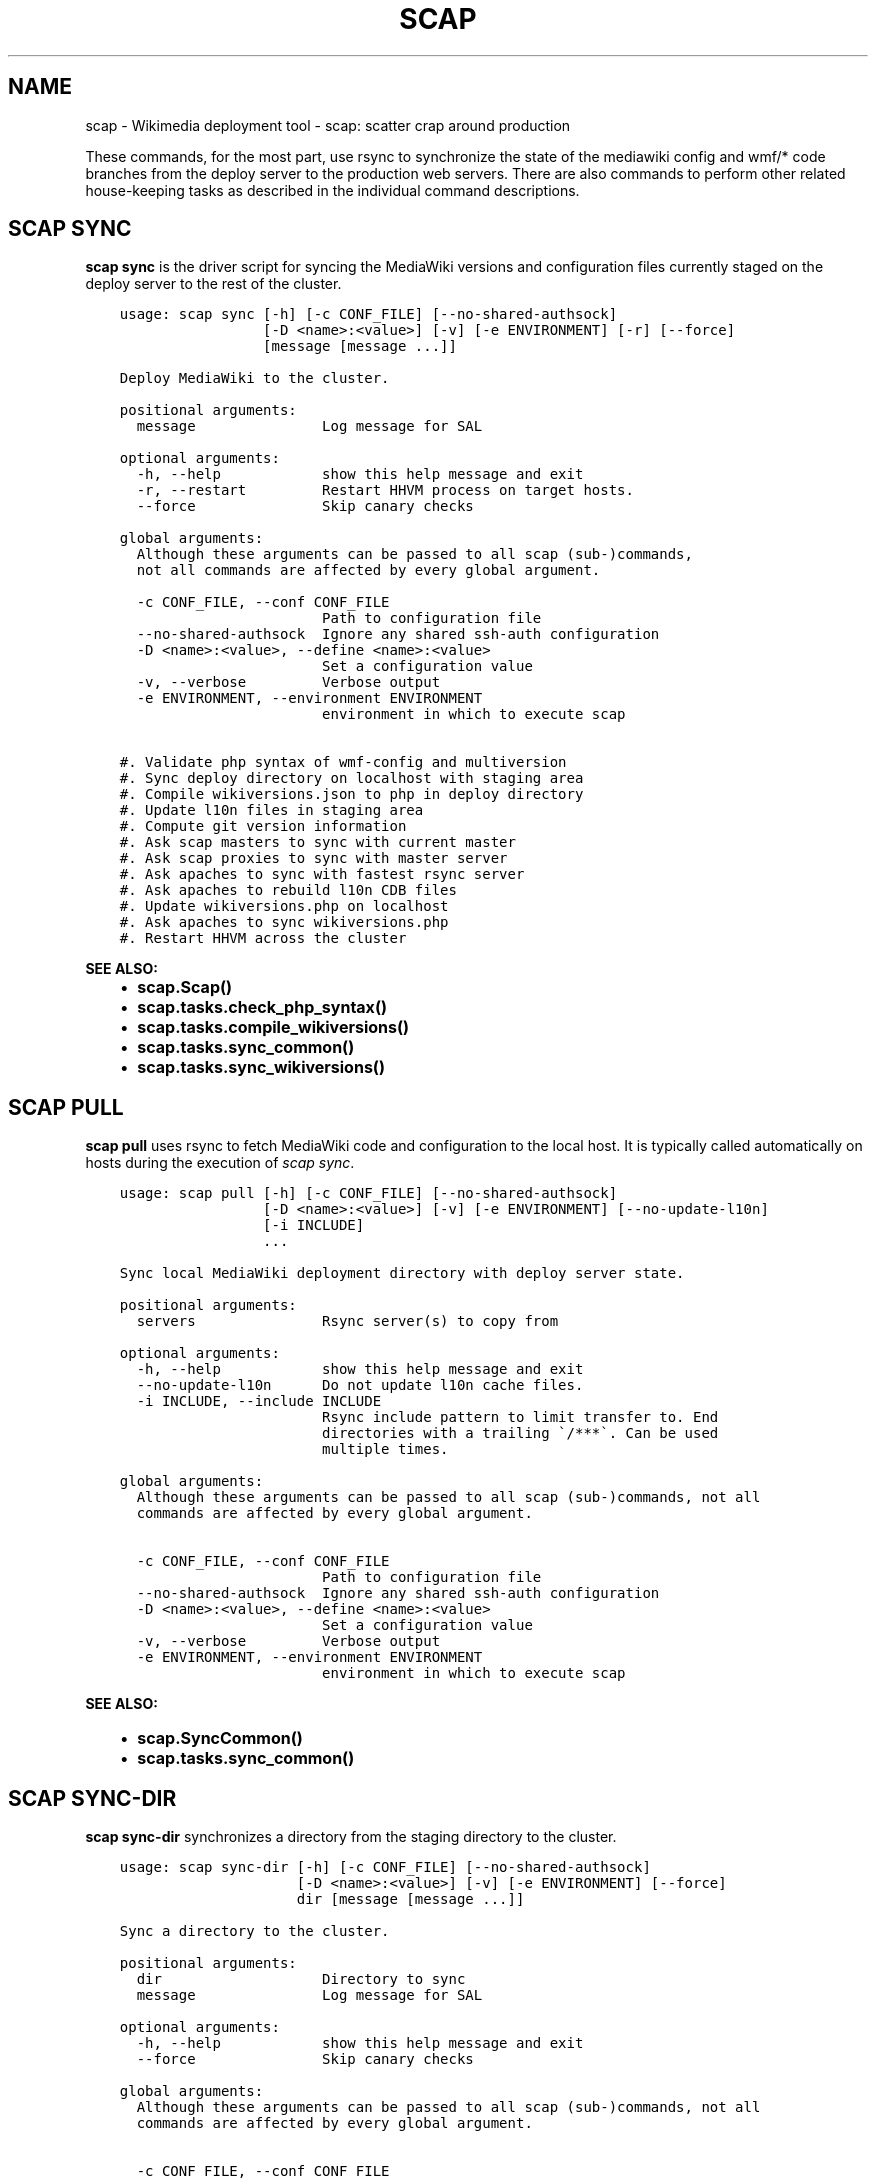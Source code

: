 .\" Man page generated from reStructuredText.
.
.TH "SCAP" "1" "Oct 05, 2016" "3.0" "scap"
.SH NAME
scap \- Wikimedia deployment tool - scap: scatter crap around production
.
.nr rst2man-indent-level 0
.
.de1 rstReportMargin
\\$1 \\n[an-margin]
level \\n[rst2man-indent-level]
level margin: \\n[rst2man-indent\\n[rst2man-indent-level]]
-
\\n[rst2man-indent0]
\\n[rst2man-indent1]
\\n[rst2man-indent2]
..
.de1 INDENT
.\" .rstReportMargin pre:
. RS \\$1
. nr rst2man-indent\\n[rst2man-indent-level] \\n[an-margin]
. nr rst2man-indent-level +1
.\" .rstReportMargin post:
..
.de UNINDENT
. RE
.\" indent \\n[an-margin]
.\" old: \\n[rst2man-indent\\n[rst2man-indent-level]]
.nr rst2man-indent-level -1
.\" new: \\n[rst2man-indent\\n[rst2man-indent-level]]
.in \\n[rst2man-indent\\n[rst2man-indent-level]]u
..
.sp
These commands, for the most part, use rsync to synchronize the state of the
mediawiki config and wmf/* code branches from the deploy server to the
production web servers. There are also commands to perform other related
house\-keeping tasks as described in the individual command descriptions.
.SH SCAP SYNC
.sp
\fBscap sync\fP is the driver script for syncing the MediaWiki versions and
configuration files currently staged on the deploy server to the rest of the
cluster.
.INDENT 0.0
.INDENT 3.5
.sp
.nf
.ft C
usage: scap sync [\-h] [\-c CONF_FILE] [\-\-no\-shared\-authsock]
                 [\-D <name>:<value>] [\-v] [\-e ENVIRONMENT] [\-r] [\-\-force]
                 [message [message ...]]

Deploy MediaWiki to the cluster.

positional arguments:
  message               Log message for SAL

optional arguments:
  \-h, \-\-help            show this help message and exit
  \-r, \-\-restart         Restart HHVM process on target hosts.
  \-\-force               Skip canary checks

global arguments:
  Although these arguments can be passed to all scap (sub\-)commands,         
  not all commands are affected by every global argument.

  \-c CONF_FILE, \-\-conf CONF_FILE
                        Path to configuration file
  \-\-no\-shared\-authsock  Ignore any shared ssh\-auth configuration
  \-D <name>:<value>, \-\-define <name>:<value>
                        Set a configuration value
  \-v, \-\-verbose         Verbose output
  \-e ENVIRONMENT, \-\-environment ENVIRONMENT
                        environment in which to execute scap

#. Validate php syntax of wmf\-config and multiversion
#. Sync deploy directory on localhost with staging area
#. Compile wikiversions.json to php in deploy directory
#. Update l10n files in staging area
#. Compute git version information
#. Ask scap masters to sync with current master
#. Ask scap proxies to sync with master server
#. Ask apaches to sync with fastest rsync server
#. Ask apaches to rebuild l10n CDB files
#. Update wikiversions.php on localhost
#. Ask apaches to sync wikiversions.php
#. Restart HHVM across the cluster
.ft P
.fi
.UNINDENT
.UNINDENT
.sp
\fBSEE ALSO:\fP
.INDENT 0.0
.INDENT 3.5
.INDENT 0.0
.IP \(bu 2
\fBscap.Scap()\fP
.IP \(bu 2
\fBscap.tasks.check_php_syntax()\fP
.IP \(bu 2
\fBscap.tasks.compile_wikiversions()\fP
.IP \(bu 2
\fBscap.tasks.sync_common()\fP
.IP \(bu 2
\fBscap.tasks.sync_wikiversions()\fP
.UNINDENT
.UNINDENT
.UNINDENT
.SH SCAP PULL
.sp
\fBscap pull\fP uses rsync to fetch MediaWiki code and configuration to the
local host. It is typically called automatically on hosts during the execution of \fI\%scap sync\fP\&.
.INDENT 0.0
.INDENT 3.5
.sp
.nf
.ft C
usage: scap pull [\-h] [\-c CONF_FILE] [\-\-no\-shared\-authsock]
                 [\-D <name>:<value>] [\-v] [\-e ENVIRONMENT] [\-\-no\-update\-l10n]
                 [\-i INCLUDE]
                 ...

Sync local MediaWiki deployment directory with deploy server state.

positional arguments:
  servers               Rsync server(s) to copy from

optional arguments:
  \-h, \-\-help            show this help message and exit
  \-\-no\-update\-l10n      Do not update l10n cache files.
  \-i INCLUDE, \-\-include INCLUDE
                        Rsync include pattern to limit transfer to. End
                        directories with a trailing \(ga/***\(ga. Can be used
                        multiple times.

global arguments:
  Although these arguments can be passed to all scap (sub\-)commands, not all
  commands are affected by every global argument.

  \-c CONF_FILE, \-\-conf CONF_FILE
                        Path to configuration file
  \-\-no\-shared\-authsock  Ignore any shared ssh\-auth configuration
  \-D <name>:<value>, \-\-define <name>:<value>
                        Set a configuration value
  \-v, \-\-verbose         Verbose output
  \-e ENVIRONMENT, \-\-environment ENVIRONMENT
                        environment in which to execute scap
.ft P
.fi
.UNINDENT
.UNINDENT
.sp
\fBSEE ALSO:\fP
.INDENT 0.0
.INDENT 3.5
.INDENT 0.0
.IP \(bu 2
\fBscap.SyncCommon()\fP
.IP \(bu 2
\fBscap.tasks.sync_common()\fP
.UNINDENT
.UNINDENT
.UNINDENT
.SH SCAP SYNC-DIR
.sp
\fBscap sync\-dir\fP synchronizes a directory from the staging directory to the
cluster.
.INDENT 0.0
.INDENT 3.5
.sp
.nf
.ft C
usage: scap sync\-dir [\-h] [\-c CONF_FILE] [\-\-no\-shared\-authsock]
                     [\-D <name>:<value>] [\-v] [\-e ENVIRONMENT] [\-\-force]
                     dir [message [message ...]]

Sync a directory to the cluster.

positional arguments:
  dir                   Directory to sync
  message               Log message for SAL

optional arguments:
  \-h, \-\-help            show this help message and exit
  \-\-force               Skip canary checks

global arguments:
  Although these arguments can be passed to all scap (sub\-)commands, not all
  commands are affected by every global argument.

  \-c CONF_FILE, \-\-conf CONF_FILE
                        Path to configuration file
  \-\-no\-shared\-authsock  Ignore any shared ssh\-auth configuration
  \-D <name>:<value>, \-\-define <name>:<value>
                        Set a configuration value
  \-v, \-\-verbose         Verbose output
  \-e ENVIRONMENT, \-\-environment ENVIRONMENT
                        environment in which to execute scap
.ft P
.fi
.UNINDENT
.UNINDENT
.sp
\fBSEE ALSO:\fP
.INDENT 0.0
.INDENT 3.5
.INDENT 0.0
.IP \(bu 2
\fBscap.SyncDir()\fP
.UNINDENT
.UNINDENT
.UNINDENT
.SH SCAP SYNC-FILE
.sp
\fBscap sync\-file\fP synchronizes a file from the staging directory to the cluster.
.INDENT 0.0
.INDENT 3.5
.sp
.nf
.ft C
usage: scap sync\-file [\-h] [\-c CONF_FILE] [\-\-no\-shared\-authsock]
                      [\-D <name>:<value>] [\-v] [\-e ENVIRONMENT] [\-\-force]
                      file [message [message ...]]

Sync a specific file to the cluster.

positional arguments:
  file                  File to sync
  message               Log message for SAL

optional arguments:
  \-h, \-\-help            show this help message and exit
  \-\-force               Skip canary checks

global arguments:
  Although these arguments can be passed to all scap (sub\-)commands, not all
  commands are affected by every global argument.

  \-c CONF_FILE, \-\-conf CONF_FILE
                        Path to configuration file
  \-\-no\-shared\-authsock  Ignore any shared ssh\-auth configuration
  \-D <name>:<value>, \-\-define <name>:<value>
                        Set a configuration value
  \-v, \-\-verbose         Verbose output
  \-e ENVIRONMENT, \-\-environment ENVIRONMENT
                        environment in which to execute scap
.ft P
.fi
.UNINDENT
.UNINDENT
.sp
\fBSEE ALSO:\fP
.INDENT 0.0
.INDENT 3.5
.INDENT 0.0
.IP \(bu 2
\fBscap.SyncFile()\fP
.UNINDENT
.UNINDENT
.UNINDENT
.SH SCAP SYNC-L10N
.sp
\fBscap sync\-l10n\fP synchronizes the localization files for a given
MediaWiki version to the cluster and rebuilds the associated cache files.
.INDENT 0.0
.INDENT 3.5
.sp
.nf
.ft C
usage: scap sync\-l10n [\-h] [\-c CONF_FILE] [\-\-no\-shared\-authsock]
                      [\-D <name>:<value>] [\-v] [\-e ENVIRONMENT] [\-\-force]
                      version

Sync l10n files for a given branch and rebuild cache files.

positional arguments:
  version               MediaWiki version (eg 1.27.0\-wmf.7)

optional arguments:
  \-h, \-\-help            show this help message and exit
  \-\-force               Skip canary checks

global arguments:
  Although these arguments can be passed to all scap (sub\-)commands, not all
  commands are affected by every global argument.

  \-c CONF_FILE, \-\-conf CONF_FILE
                        Path to configuration file
  \-\-no\-shared\-authsock  Ignore any shared ssh\-auth configuration
  \-D <name>:<value>, \-\-define <name>:<value>
                        Set a configuration value
  \-v, \-\-verbose         Verbose output
  \-e ENVIRONMENT, \-\-environment ENVIRONMENT
                        environment in which to execute scap
.ft P
.fi
.UNINDENT
.UNINDENT
.sp
\fBSEE ALSO:\fP
.INDENT 0.0
.INDENT 3.5
.INDENT 0.0
.IP \(bu 2
\fBscap.SyncL10n()\fP
.UNINDENT
.UNINDENT
.UNINDENT
.SH SCAP SYNC-WIKIVERSIONS
.sp
\fBscap sync\-wikiversions\fP compiles wikiversions.json into a CDB database and then
syncs both the JSON and CDB versions to the rest of the cluster.
.INDENT 0.0
.INDENT 3.5
.sp
.nf
.ft C
usage: scap sync\-wikiversions [\-h] [\-c CONF_FILE] [\-\-no\-shared\-authsock]
                              [\-D <name>:<value>] [\-v] [\-e ENVIRONMENT]
                              [\-\-force]
                              [message [message ...]]

Rebuild and sync wikiversions.php to the cluster.

positional arguments:
  message               Log message for SAL

optional arguments:
  \-h, \-\-help            show this help message and exit
  \-\-force               Skip canary checks

global arguments:
  Although these arguments can be passed to all scap (sub\-)commands, not all
  commands are affected by every global argument.

  \-c CONF_FILE, \-\-conf CONF_FILE
                        Path to configuration file
  \-\-no\-shared\-authsock  Ignore any shared ssh\-auth configuration
  \-D <name>:<value>, \-\-define <name>:<value>
                        Set a configuration value
  \-v, \-\-verbose         Verbose output
  \-e ENVIRONMENT, \-\-environment ENVIRONMENT
                        environment in which to execute scap
.ft P
.fi
.UNINDENT
.UNINDENT
.sp
\fBSEE ALSO:\fP
.INDENT 0.0
.INDENT 3.5
.INDENT 0.0
.IP \(bu 2
\fBscap.SyncWikiversions()\fP
.IP \(bu 2
\fBscap.tasks.compile_wikiversions()\fP
.IP \(bu 2
\fBscap.tasks.sync_wikiversions()\fP
.UNINDENT
.UNINDENT
.UNINDENT
.SH SCAP WIKIVERSIONS-INUSE
.sp
\fBscap wikiversions\-inuse\fP examines wikiversions.json to find the current active
MediaWiki versions.
.INDENT 0.0
.INDENT 3.5
.sp
.nf
.ft C
usage: scap wikiversions\-inuse [\-h] [\-c CONF_FILE] [\-\-no\-shared\-authsock]
                               [\-D <name>:<value>] [\-v] [\-e ENVIRONMENT]
                               [\-\-withdb]

Get a list of the active MediaWiki versions.

optional arguments:
  \-h, \-\-help            show this help message and exit
  \-\-withdb              Add \(ga=wikidb\(ga with some wiki using the version.

global arguments:
  Although these arguments can be passed to all scap (sub\-)commands, not all
  commands are affected by every global argument.

  \-c CONF_FILE, \-\-conf CONF_FILE
                        Path to configuration file
  \-\-no\-shared\-authsock  Ignore any shared ssh\-auth configuration
  \-D <name>:<value>, \-\-define <name>:<value>
                        Set a configuration value
  \-v, \-\-verbose         Verbose output
  \-e ENVIRONMENT, \-\-environment ENVIRONMENT
                        environment in which to execute scap
.ft P
.fi
.UNINDENT
.UNINDENT
.sp
\fBSEE ALSO:\fP
.INDENT 0.0
.INDENT 3.5
.INDENT 0.0
.IP \(bu 2
\fBscap.MWVersionsInUse()\fP
.UNINDENT
.UNINDENT
.UNINDENT
.SH SCAP L10N-PURGE
.sp
\fBscap l10n\-purge\fP deletes localization files (CDB and JSON) across the
cluster.
.INDENT 0.0
.INDENT 3.5
.sp
.nf
.ft C
usage: scap l10n\-purge [\-h] [\-c CONF_FILE] [\-\-no\-shared\-authsock]
                       [\-D <name>:<value>] [\-v] [\-e ENVIRONMENT]
                       [\-\-version VERSION]

Purge the localization cache for an inactive MediaWiki version.

optional arguments:
  \-h, \-\-help            show this help message and exit
  \-\-version VERSION     MediaWiki version (eg 1.27.0\-wmf.16)

global arguments:
  Although these arguments can be passed to all scap (sub\-)commands, not all
  commands are affected by every global argument.

  \-c CONF_FILE, \-\-conf CONF_FILE
                        Path to configuration file
  \-\-no\-shared\-authsock  Ignore any shared ssh\-auth configuration
  \-D <name>:<value>, \-\-define <name>:<value>
                        Set a configuration value
  \-v, \-\-verbose         Verbose output
  \-e ENVIRONMENT, \-\-environment ENVIRONMENT
                        environment in which to execute scap
.ft P
.fi
.UNINDENT
.UNINDENT
.sp
\fBSEE ALSO:\fP
.INDENT 0.0
.INDENT 3.5
.INDENT 0.0
.IP \(bu 2
\fBscap.PurgeL10nCache()\fP
.IP \(bu 2
\fBscap.tasks.purge_l10n_cache()\fP
.UNINDENT
.UNINDENT
.UNINDENT
.SH SCAP WIKIVERSIONS-COMPILE
.sp
\fBwikiversions\-compile\fP compiles wikiversions.json into wikiversions.php.
.INDENT 0.0
.INDENT 3.5
.sp
.nf
.ft C
usage: scap wikiversions\-compile [\-h] [\-c CONF_FILE] [\-\-no\-shared\-authsock]
                                 [\-D <name>:<value>] [\-v] [\-e ENVIRONMENT]

Compile wikiversions.json to wikiversions.php.

optional arguments:
  \-h, \-\-help            show this help message and exit

global arguments:
  Although these arguments can be passed to all scap (sub\-)commands, not all
  commands are affected by every global argument.

  \-c CONF_FILE, \-\-conf CONF_FILE
                        Path to configuration file
  \-\-no\-shared\-authsock  Ignore any shared ssh\-auth configuration
  \-D <name>:<value>, \-\-define <name>:<value>
                        Set a configuration value
  \-v, \-\-verbose         Verbose output
  \-e ENVIRONMENT, \-\-environment ENVIRONMENT
                        environment in which to execute scap
.ft P
.fi
.UNINDENT
.UNINDENT
.sp
\fBSEE ALSO:\fP
.INDENT 0.0
.INDENT 3.5
.INDENT 0.0
.IP \(bu 2
\fBscap.CompileWikiversions()\fP
.IP \(bu 2
\fBscap.tasks.compile_wikiversions()\fP
.UNINDENT
.UNINDENT
.UNINDENT
.SH SCAP CDB-REBUILD
.sp
\fBscap cdb\-rebuild\fP rebuilds localization cache CDB files from JSON files.
.INDENT 0.0
.INDENT 3.5
.sp
.nf
.ft C
usage: scap cdb\-rebuild [\-h] [\-c CONF_FILE] [\-\-no\-shared\-authsock]
                        [\-D <name>:<value>] [\-v] [\-e ENVIRONMENT]
                        [\-\-version VERSION] [\-\-no\-progress] [\-\-staging]

Rebuild localization cache CDB files from the JSON versions.

optional arguments:
  \-h, \-\-help            show this help message and exit
  \-\-version VERSION     MediaWiki version (eg 1.27.0\-wmf.7)
  \-\-no\-progress         Do not show progress indicator.
  \-\-staging             Rebuild cdb files in staging directory

global arguments:
  Although these arguments can be passed to all scap (sub\-)commands, not all
  commands are affected by every global argument.

  \-c CONF_FILE, \-\-conf CONF_FILE
                        Path to configuration file
  \-\-no\-shared\-authsock  Ignore any shared ssh\-auth configuration
  \-D <name>:<value>, \-\-define <name>:<value>
                        Set a configuration value
  \-v, \-\-verbose         Verbose output
  \-e ENVIRONMENT, \-\-environment ENVIRONMENT
                        environment in which to execute scap
.ft P
.fi
.UNINDENT
.UNINDENT
.sp
\fBSEE ALSO:\fP
.INDENT 0.0
.INDENT 3.5
.INDENT 0.0
.IP \(bu 2
\fBscap.RebuildCdbs()\fP
.IP \(bu 2
\fBscap.tasks.merge_cdb_updates()\fP
.UNINDENT
.UNINDENT
.UNINDENT
.SH SCAP L10N-UPDATE
.sp
\fBscap l10n\-update\fP generates localization cache files.
.INDENT 0.0
.INDENT 3.5
.sp
.nf
.ft C
usage: scap l10n\-update [\-h] [\-c CONF_FILE] [\-\-no\-shared\-authsock]
                        [\-D <name>:<value>] [\-v] [\-e ENVIRONMENT]

Update localization files.

optional arguments:
  \-h, \-\-help            show this help message and exit

global arguments:
  Although these arguments can be passed to all scap (sub\-)commands, not all
  commands are affected by every global argument.

  \-c CONF_FILE, \-\-conf CONF_FILE
                        Path to configuration file
  \-\-no\-shared\-authsock  Ignore any shared ssh\-auth configuration
  \-D <name>:<value>, \-\-define <name>:<value>
                        Set a configuration value
  \-v, \-\-verbose         Verbose output
  \-e ENVIRONMENT, \-\-environment ENVIRONMENT
                        environment in which to execute scap
.ft P
.fi
.UNINDENT
.UNINDENT
.sp
\fBSEE ALSO:\fP
.INDENT 0.0
.INDENT 3.5
.INDENT 0.0
.IP \(bu 2
\fBscap.UpdateL10n()\fP
.IP \(bu 2
\fBscap.tasks.update_localization_cache()\fP
.UNINDENT
.UNINDENT
.UNINDENT
.SH SCAP CDB-JSON-REFRESH
.sp
\fBrefreshCdbJsonFiles\fP Create JSON/MD5 files for all CDB files in a directory.
.INDENT 0.0
.INDENT 3.5
.sp
.nf
.ft C
usage: scap cdb\-json\-refresh [\-h] [\-c CONF_FILE] [\-\-no\-shared\-authsock]
                             [\-D <name>:<value>] [\-v] [\-e ENVIRONMENT] \-d
                             DIRECTORY [\-t THREADS]

Create JSON/MD5 files for all CDB files in a directory.

optional arguments:
  \-h, \-\-help            show this help message and exit
  \-d DIRECTORY, \-\-directory DIRECTORY
                        Directory containing cdb files
  \-t THREADS, \-\-threads THREADS
                        Number of threads to use to build json/md5 files

global arguments:
  Although these arguments can be passed to all scap (sub\-)commands,         
  not all commands are affected by every global argument.

  \-c CONF_FILE, \-\-conf CONF_FILE
                        Path to configuration file
  \-\-no\-shared\-authsock  Ignore any shared ssh\-auth configuration
  \-D <name>:<value>, \-\-define <name>:<value>
                        Set a configuration value
  \-v, \-\-verbose         Verbose output
  \-e ENVIRONMENT, \-\-environment ENVIRONMENT
                        environment in which to execute scap

This will put a JSON and MD5 file in /upstream for each CDB file.

This can be combined with rsync and the scap\-rebuild\-cdbs to
push out large CDB files with minimal traffic. CDB files change
drastically with small key/value changes, where as JSON files do not, and
thus they diff/rdiff much better.

When pushing updates with rsync, this should be run before running rsync.
The rsync command should exclude CDB files or at least use
\-ignore\-existing. After the rsync is done, scap\-rebuild\-cdbs can be
run on each server to apply the updates to the CDB files.
.ft P
.fi
.UNINDENT
.UNINDENT
.sp
\fBSEE ALSO:\fP
.INDENT 0.0
.INDENT 3.5
.INDENT 0.0
.IP \(bu 2
\fBscap.refreshCdbJsonFiles()\fP
.IP \(bu 2
\fBscap.tasks.refresh_cdb_json_files()\fP
.UNINDENT
.UNINDENT
.UNINDENT
.SH COPYRIGHT
2016, Wikimedia Foundation & contributors
.\" Generated by docutils manpage writer.
.
